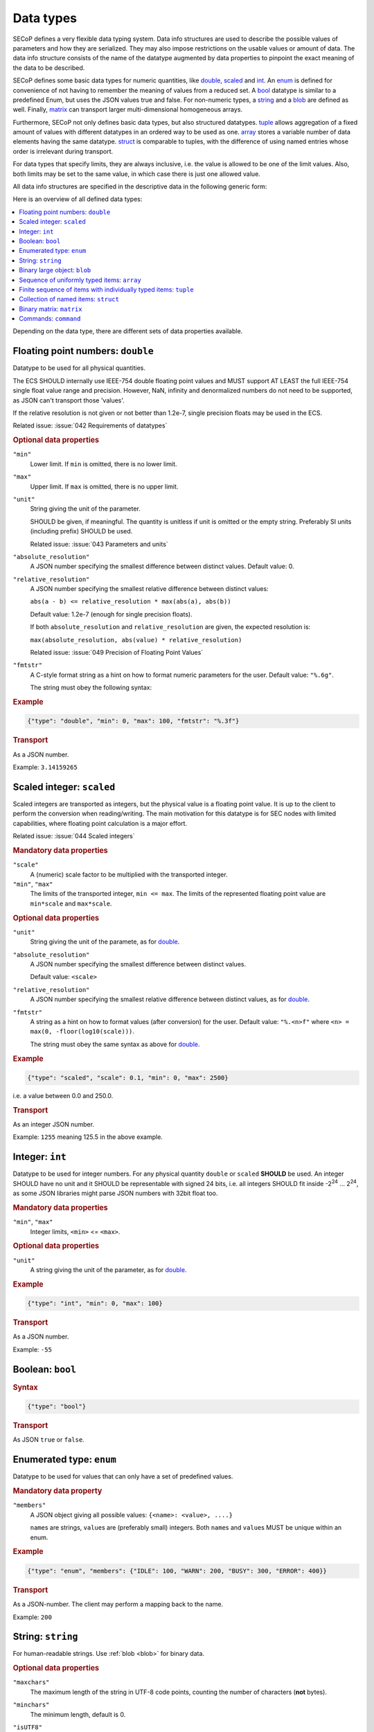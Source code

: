 .. _data-types:

Data types
==========

SECoP defines a very flexible data typing system.  Data info structures are used
to describe the possible values of parameters and how they are serialized.  They
may also impose restrictions on the usable values or amount of data.  The data
info structure consists of the name of the datatype augmented by data properties
to pinpoint the exact meaning of the data to be described.

SECoP defines some basic data types for numeric quantities, like double_,
scaled_ and int_.  An enum_ is defined for convenience of not having to remember
the meaning of values from a reduced set.  A bool_ datatype is similar to a
predefined Enum, but uses the JSON values true and false.  For non-numeric
types, a string_ and a blob_ are defined as well.  Finally, matrix_ can
transport larger multi-dimensional homogeneous arrays.

Furthermore, SECoP not only defines basic data types, but also structured
datatypes.  tuple_ allows aggregation of a fixed amount of values with different
datatypes in an ordered way to be used as one.  array_ stores a variable number
of data elements having the same datatype.  struct_ is comparable to tuples,
with the difference of using named entries whose order is irrelevant during
transport.

For data types that specify limits, they are always inclusive, i.e. the value is
allowed to be one of the limit values.  Also, both limits may be set to the same
value, in which case there is just one allowed value.

All data info structures are specified in the descriptive data in the following
generic form:

.. image:: images/datatype.svg
    :alt: datatype ::= '{' datatype-name ':' '{' ( datatype-property ( ',' datatype-property )* )? '}'

Here is an overview of all defined data types:

.. contents::
    :depth: 1
    :local:
    :backlinks: entry

Depending on the data type, there are different sets of data properties
available.


.. _double:

Floating point numbers: ``double``
----------------------------------

Datatype to be used for all physical quantities.

The ECS SHOULD internally use IEEE-754 double floating point values and MUST
support AT LEAST the full IEEE-754 single float value range and precision.
However, NaN, infinity and denormalized numbers do not need to be supported, as
JSON can't transport those 'values'.

If the relative resolution is not given or not better than 1.2e-7, single
precision floats may be used in the ECS.

Related issue: :issue:`042 Requirements of datatypes`

.. rubric:: Optional data properties

``"min"``
    Lower limit. If ``min`` is omitted, there is no lower limit.

``"max"``
    Upper limit. If ``max`` is omitted, there is no upper limit.

``"unit"``
    String giving the unit of the parameter.

    SHOULD be given, if meaningful.  The quantity is unitless if unit is omitted
    or the empty string.  Preferably SI units (including prefix) SHOULD be used.

    Related issue: :issue:`043 Parameters and units`

``"absolute_resolution"``
    A JSON number specifying the smallest difference between distinct values.
    Default value: 0.

``"relative_resolution"``
    A JSON number specifying the smallest relative difference between distinct
    values:

    ``abs(a - b) <= relative_resolution * max(abs(a), abs(b))``

    Default value: 1.2e-7 (enough for single precision floats).

    If both ``absolute_resolution`` and ``relative_resolution`` are given, the
    expected resolution is:

    ``max(absolute_resolution, abs(value) * relative_resolution)``

    Related issue: :issue:`049 Precision of Floating Point Values`

``"fmtstr"``
    A C-style format  string as a hint on how to format numeric parameters for
    the user.  Default value: ``"%.6g"``.

    The string must obey the following syntax:

    .. image:: images/fmtstr.svg
        :alt: fmtstr ::= "%" "." [1-9]? [0-9] ( "e" | "f" | "g" )

.. rubric:: Example

.. code:: json

    {"type": "double", "min": 0, "max": 100, "fmtstr": "%.3f"}

.. rubric:: Transport

As a JSON number.

Example: ``3.14159265``


.. _scaled:

Scaled integer: ``scaled``
--------------------------

Scaled integers are transported as integers, but the physical value is a
floating point value.  It is up to the client to perform the conversion when
reading/writing.  The main motivation for this datatype is for SEC nodes with
limited capabilities, where floating point calculation is a major effort.

Related issue: :issue:`044 Scaled integers`

.. rubric:: Mandatory data properties

``"scale"``
    A (numeric) scale factor to be multiplied with the transported integer.

``"min"``, ``"max"``
    The limits of the transported integer, ``min <= max``.  The limits of the
    represented floating point value are ``min*scale`` and ``max*scale``.

.. rubric:: Optional data properties

``"unit"``
    String giving the unit of the paramete, as for double_.

``"absolute_resolution"``
    A JSON number specifying the smallest difference between distinct values.

    Default value: ``<scale>``

``"relative_resolution"``
    A JSON number specifying the smallest relative difference between distinct
    values, as for double_.

``"fmtstr"``
    A string as a hint on how to format values (after conversion) for the user.
    Default value: ``"%.<n>f"`` where ``<n> = max(0, -floor(log10(scale)))``.

    The string must obey the same syntax as above for double_.

.. rubric:: Example

.. code:: json

    {"type": "scaled", "scale": 0.1, "min": 0, "max": 2500}

i.e. a value between 0.0 and 250.0.

.. rubric:: Transport

As an integer JSON number.

Example: ``1255`` meaning 125.5 in the above example.


.. _int:

Integer: ``int``
----------------

Datatype to be used for integer numbers.  For any physical quantity ``double``
or ``scaled`` **SHOULD** be used.  An integer SHOULD have no unit and it SHOULD
be representable with signed 24 bits, i.e. all integers SHOULD fit inside -2\
:sup:`24` ... 2\ :sup:`24`, as some JSON libraries might parse JSON numbers
with 32bit float too.

.. rubric:: Mandatory data properties

``"min"``, ``"max"``
    Integer limits, ``<min>`` <= ``<max>``.

.. rubric:: Optional data properties

``"unit"``
    A string giving the unit of the parameter, as for double_.

.. rubric:: Example

.. code:: json

    {"type": "int", "min": 0, "max": 100}

.. rubric:: Transport

As a JSON number.

Example: ``-55``


.. _bool:
.. _boolean:

Boolean: ``bool``
-----------------

.. rubric:: Syntax

.. code:: json

    {"type": "bool"}

.. rubric:: Transport

As JSON ``true`` or ``false``.


.. _enum:

Enumerated type: ``enum``
-------------------------

Datatype to be used for values that can only have a set of predefined values.

.. rubric:: Mandatory data property

``"members"``
    A JSON object giving all possible values: ``{<name>: <value>, ....}``

    ``name``\ s are strings, ``value``\ s are (preferably small) integers.  Both
    ``name``\ s and ``value``\ s MUST be unique within an enum.

.. rubric:: Example

.. code:: json

    {"type": "enum", "members": {"IDLE": 100, "WARN": 200, "BUSY": 300, "ERROR": 400}}

.. rubric:: Transport

As a JSON-number.  The client may perform a mapping back to the name.

Example: ``200``


.. _string:

String: ``string``
------------------

For human-readable strings.  Use :ref:`blob <blob>` for binary data.

.. rubric:: Optional data properties

``"maxchars"``
    The maximum length of the string in UTF-8 code points, counting the number
    of characters (**not** bytes).

``"minchars"``
    The minimum length, default is 0.

``"isUTF8"``
    Boolean specifying if the UTF-8 character set is allowed for values, or if
    the value is allowed only to contain 7-bit ASCII characters (i.e. only code
    points < 128), each occupying a single byte.

    Defaults to **False** if not given.

.. rubric:: Example

.. code:: json

    {"type": "string", "maxchars": 80}

.. rubric:: Transport

As a JSON string.

Example: ``"Hello\n\u2343World!"``


.. _blob:

Binary large object: ``blob``
-----------------------------

.. rubric:: Mandatory data property

``"maxbytes"``
    The maximum length, counting the number of bytes (**not** the size of the
    encoded string).

.. rubric:: Optional data property

``"minbytes"``
    The minimum length, default is 0.

.. rubric:: Example

.. code:: json

    {"type": "blob", "min": 1, "max": 64}

.. rubric:: Transport

As a single-line base-64 (see :RFC:`4648`) encoded JSON string.

Example: ``"AA=="`` (a single, zero valued byte)


.. _array:

Sequence of uniformly typed items: ``array``
--------------------------------------------

.. rubric:: Mandatory data properties

``"members"``
    A nested datainfo, giving the datatype of the elements.

``"maxlen"``
    The maximum length, counting the number of elements.

.. rubric:: Optional data property

``"minlen"``
    The minimum length, default is 0.

.. rubric:: Example

.. code:: json

    {"type": "array", "min": 3, "max": 10, "members": {"type": "int", "min": 0, "max": 9}}

.. rubric:: Transport

As a JSON array.

Example: ``[3,4,7,2,1]``


.. _tuple:

Finite sequence of items with individually typed items: ``tuple``
-----------------------------------------------------------------

.. rubric:: Mandatory data property

``"members"``
    A JSON array listing the datatype for each member.  This also gives the
    number of members.

.. rubric:: Example

.. code:: json

    {"type": "tuple", "members": [{"type": "int", "min": 0, "max": 999}, {"type": "string", "maxchars": 80}]}

.. rubric:: Transport

As a JSON array.

Example: ``[300,"accelerating"]``


.. _Struct:

Collection of named items: ``struct``
-------------------------------------

This data type allows you to combine multiple named data members in a single
value.

.. rubric:: Mandatory data property

``"members"``
    A JSON object containing the names and datatypes of the members.

.. rubric:: Optional data property

``"optional"``
    A JSON list giving the names of optional struct elements.

    In 'change' and 'do' commands, the ECS might omit these elements, all other
    elements must be given.  The effect of a 'change' action with omitted
    elements should be the same as if the current values of these elements would
    have been sent with it.  The effect of a 'do' action with omitted elements
    is defined by the implementation.

    In all other messages (i.e. in replies and updates), all elements have to be
    given.

.. rubric:: Example

.. code:: json

    {"type": "struct", "members": {"y": {"type": "double"},
                                   "x": {"type": "enum", "members": {"On": 1, "Off": 0}}}}

.. rubric:: Transport

As a JSON object.

Example: ``{"x": 0.5, "y": 1}``

Related issue: :issue:`035 Partial Structs`


.. _matrix:

Binary matrix: ``matrix``
-------------------------

Type for transferring a medium to large amount of homogeneous arrays with
potentially multiple dimensions.

At the moment, the type intends direct transfer of the data within the JSON
data.  It could be extended later to allow referring to a side-channel for
obtaining the data.

.. rubric:: Mandatory data properties

``"names"``
    A list of names for each dimension in the data.

``"maxlen"``
    A list of maximum lengths for each dimension. The actual lengths can vary
    but may not exceed these limits.

``"elementtype"``
    A string defining the type of each element, as a combination of three parts:

    - ``<`` or ``>`` to indicate little or big endianness.
    - ``i``, ``u``, ``f`` to indicate signed or unsigned integers or floating
      point numbers.
    - a number to indicate the number of bytes per element (1, 2, 4 or 8).

    Example: ``"<u4"`` is a little-endian encoded 32-bit unsigned integer.

``"compression"``
    A string defining if and how the data is each ``blob`` is compressed.
    Currently, no compression types are defined.

.. rubric:: Example

``{"type": "matrix", "elementtype": "<f4", "names": ["x", "y"], "maxlen": [100, 100]}``

.. rubric:: Transport

As a JSON object containing the following items:

``"len"``
    List of the actual length of each dimension in the data.

``"blob"``
    The data, encoded as a single-line base64 (see :RFC:`4648`) encoded
    JSON-string.

Example: ``{"len": [2, 3], "blob": "AACAPwAAAEAAAEBAAACAQAAAoEAAAMBA"}``

The order of the matrix elements is defined so that the first dimension
named in ``names`` (and listed in ``maxlen``/``len``) varies the fastest.

In this example, the result of decoding ``blob`` as a flat sequence of 4-byte
floats is ``[1, 2, 3, 4, 5, 6]``.  Then the matrix looks as follows::

  .     x=0 x=1
  y=0   1   2
  y=1   3   4
  y=2   5   6



.. _command:

Commands: ``command``
---------------------

If an accessible is a command, its main datatype is ``command``.
Argument and result data are described within.

.. rubric:: Optional data properties

``"argument"``
    The datatype of the single argument, or ``null``.

    Only one argument is allowed, but it can be a structural datatype with
    multiple values (struct, tuple or array).  If such encapsulation or data
    grouping is needed, a struct SHOULD be used.

``"result"``
    The datatype of the single result, or ``null``.

The meaning of result and argument(s) SHOULD be written down in the description
of the command.

.. rubric:: Example

.. code:: json

    {"type": "command", "argument": {"type": "bool"}, "result": {"type": "int"}}

.. rubric:: Transport

Command values are not transported as such.  But commands may be called
(i.e. executed) by an ECS.  Example:

.. code::

    > do module:invert true
    < done module:invert [72,{t:123456789.2}]
